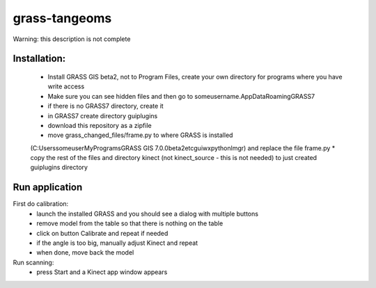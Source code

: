 grass-tangeoms
==============

Warning: this description is not complete

Installation:
-------------
 * Install GRASS GIS beta2, not to Program Files, create your own directory for programs where you have write access
 * Make sure you can see hidden files and then go to someusername\.AppData\Roaming\GRASS7
 * if there is no GRASS7 directory, create it
 * in GRASS7 create directory guiplugins
 * download this repository as a zipfile
 * move grass_changed_files/frame.py to where GRASS is installed 
 (C:\Users\someuser\MyPrograms\GRASS GIS 7.0.0beta2\etc\gui\wxpython\lmgr) and replace the file frame.py
 * copy the rest of the files and directory kinect (not kinect_source - this is not needed) to just created guiplugins directory

Run application
---------------
First do calibration:
 * launch the installed GRASS and you should see a dialog with multiple buttons
 * remove model from the table so that there is nothing on the table
 * click on button Calibrate and repeat if needed
 * if the angle is too big, manually adjust Kinect and repeat
 * when done, move back the model

Run scanning:
 * press Start and a Kinect app window appears

